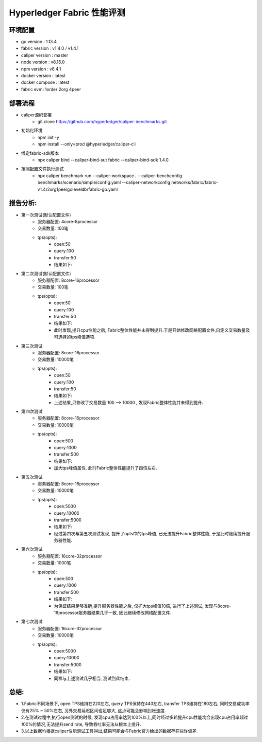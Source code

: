 Hyperledger Fabric 性能评测
==========================

环境配置
--------------------------
- go version : 1.13.4
- fabric version : v1.4.0 / v1.4.1
- caliper version : master 
- node version : v8.16.0 
- npm version : v6.4.1
- docker version : latest
- docker compose : latest
- fabric evm: 1order 2org 4peer

部署流程
-------------------------
* caliper源码部署
    * git clone https://github.com/hyperledger/caliper-benchmarks.git
* 初始化环境
    * npm init -y   
    * npm install --only=prod @hyperledger/caliper-cli
* 绑定fabric-sdk版本 
    * npx caliper bind --caliper-bind-sut fabric --caliper-bind-sdk 1.4.0 
* 按照配置文件执行测试
    * npx caliper benchmark run --caliper-workspace . --caliper-benchconfig benchmarks/scenario/simple/config.yaml --caliper-networkconfig networks/fabric/fabric-v1.4/2org1peergoleveldb/fabric-go.yaml

报告分析:
---------------------------
* 第一次测试(默认配置文件)
    - 服务器配置: 4core-8processor
    - 交易数量: 100笔   
    - tps(opts):
        - open:50
        - query:100
        - transfer:50
        - 结果如下:


* 第二次测试(默认配置文件)
    - 服务器配置: 8core-16processor
    - 交易数量: 100笔   
    - tps(opts):
        - open:50
        - query:100
        - transfer:50
        - 结果如下:
        - 此时发现,提升cpu性能之后, Fabric整体性能并未得到提升.于是开始修改网络配置文件,自定义交易数量及可选择的tps峰值选项.

* 第三次测试
    - 服务器配置: 8core-16processor
    - 交易数量: 10000笔   
    - tps(opts):
        - open:50
        - query:100
        - transfer:50
        - 结果如下: 

        - 上述结果,只修改了交易数量 100 --> 10000 , 发现Fabric整体性能并未得到提升.

* 第四次测试
    - 服务器配置: 8core-16processor
    - 交易数量: 10000笔   
    - tps(opts):
        - open:500
        - query:1000
        - transfer:500
        - 结果如下:

        - 加大tps峰值属性, 此时Fabric整体性能提升了四倍左右.

* 第五次测试
    - 服务器配置: 8core-16processor
    - 交易数量: 10000笔   
    - tps(opts):
        - open:5000
        - query:10000
        - transfer:5000
        - 结果如下:

        - 经过第四次与第五次测试发现, 提升了opts中的tps峰值, 已无法提升Fabric整体性能, 于是此时继续提升服务器性能.

* 第六次测试
    - 服务器配置: 16core-32processor
    - 交易数量: 1000笔   
    - tps(opts):
        - open:500
        - query:1000
        - transfer:500
        - 结果如下:

        - 为保证结果足够准确,提升服务器性能之后, 仅扩大tps峰值10倍, 进行了上述测试, 发现与8core-16processor服务器结果几乎一致, 因此继续修改网络配置文件.

* 第七次测试
    - 服务器配置: 16core-32processor
    - 交易数量: 10000笔   
    - tps(opts):
        - open:5000
        - query:10000
        - transfer:5000
        - 结果如下:

        - 同样与上述测试几乎相当, 测试到此结束.

总结: 
----------------------
* 1.Fabric不同场景下, open TPS维持在220左右, query TPS保持在440左右, transfer TPS维持在180左右, 同时交易成功率仅有25% ~ 50%左右, 另外交易延迟区间也足够大, 这点可能会影响到账速度.
* 2.在测试过程中,执行open测试的时候, 发现cpu占用率达到100%以上,同时经过多轮提升cpu性能均会出现cpu占用率超过100%的情况,无法提升send rate, 导致吞吐率无法从根本上提升.
* 3.以上数据均根据caliper性能测试工具得出,结果可能会与Fabric官方给出的数据存在些许偏差.

    

